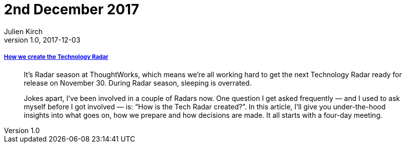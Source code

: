 = 2nd December 2017
Julien Kirch
v1.0, 2017-12-03
:article_lang: en

===== link:https://www.thoughtworks.com/insights/blog/how-we-create-technology-radar[How we create the Technology Radar]

[quote]
____
It’s Radar season at ThoughtWorks, which means we’re all working hard to get the next Technology Radar ready for release on November 30. During Radar season, sleeping is overrated.

Jokes apart, I’ve been involved in a couple of Radars now. One question I get asked frequently — and I used to ask myself before I got involved — is: “How is the Tech Radar created?”. In this article, I’ll give you under-the-hood insights into what goes on, how we prepare and how decisions are made. It all starts with a four-day meeting.
____
